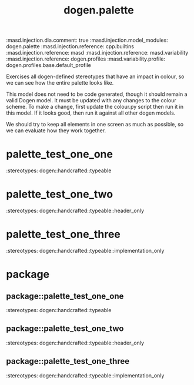 #+TITLE: dogen.palette
#+OPTIONS: ^:nil
:dogen-tagged_values:
:masd.injection.dia.comment: true
:masd.injection.model_modules: dogen.palette
:masd.injection.reference: cpp.builtins
:masd.injection.reference: masd
:masd.injection.reference: masd.variability
:masd.injection.reference: dogen.profiles
:masd.variability.profile: dogen.profiles.base.default_profile
:end:
Exercises all dogen-defined stereotypes that have an impact in
colour, so we can see how the entire palette looks like.

This model does not need to be code generated, though it
should remain a valid Dogen model. It must be updated with
any changes to the colour scheme. To make a change, first
update the colour.py script then run it in this model. If
it looks good, then run it against all other dogen models.

We should try to keep all elements in one screen as much
as possible, so we can evaluate how they work together.

* palette_test_one_one
:dogen-properties:
:stereotypes: dogen::handcrafted::typeable
:end:
* palette_test_one_two
:dogen-properties:
:stereotypes: dogen::handcrafted::typeable::header_only
:end:
* palette_test_one_three
:dogen-properties:
:stereotypes: dogen::handcrafted::typeable::implementation_only
:end:
* package
** package::palette_test_one_one
:dogen-properties:
:stereotypes: dogen::handcrafted::typeable
:end:
** package::palette_test_one_two
:dogen-properties:
:stereotypes: dogen::handcrafted::typeable::header_only
:end:
** package::palette_test_one_three
:dogen-properties:
:stereotypes: dogen::handcrafted::typeable::implementation_only
:end:
